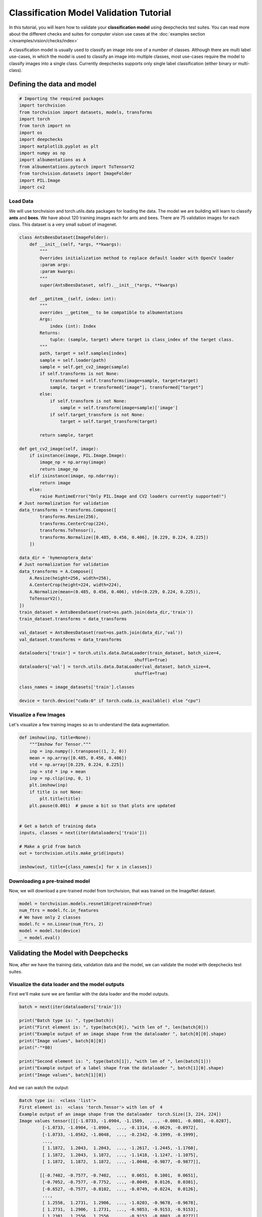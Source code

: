==============================================
Classification Model Validation Tutorial
==============================================

In this tutorial, you will learn how to validate your **classification model** using deepchecks test suites.
You can read more about the different checks and suites for computer vision use cases at the
:doc:`examples section  </examples/vision/checks/index>`

A classification model is usually used to classify an image into one of a number of classes. Although there are
multi label use-cases, in which the model is used to classify an image into multiple classes, most use-cases
require the model to classify images into a single class.
Currently deepchecks supports only single label classification (either binary or multi-class).

Defining the data and model
===========================

.. code-block:: python

    # Importing the required packages
    import torchvision
    from torchvision import datasets, models, transforms
    import torch
    from torch import nn
    import os
    import deepchecks
    import matplotlib.pyplot as plt
    import numpy as np
    import albumentations as A
    from albumentations.pytorch import ToTensorV2
    from torchvision.datasets import ImageFolder
    import PIL.Image
    import cv2
Load Data
~~~~~~~~~
We will use torchvision and torch.utils.data packages for loading the data.
The model we are building will learn to classify **ants** and **bees**.
We have about 120 training images each for ants and bees.
There are 75 validation images for each class.
This dataset is a very small subset of imagenet.

.. code-block:: python

    class AntsBeesDataset(ImageFolder):
        def __init__(self, *args, **kwargs):
            """
            Overrides initialization method to replace default loader with OpenCV loader
            :param args:
            :param kwargs:
            """
            super(AntsBeesDataset, self).__init__(*args, **kwargs)

        def __getitem__(self, index: int):
            """
            overrides __getitem__ to be compatible to albumentations
            Args:
                index (int): Index
            Returns:
                tuple: (sample, target) where target is class_index of the target class.
            """
            path, target = self.samples[index]
            sample = self.loader(path)
            sample = self.get_cv2_image(sample)
            if self.transforms is not None:
                transformed = self.transforms(image=sample, target=target)
                sample, target = transformed["image"], transformed["target"]
            else:
                if self.transform is not None:
                    sample = self.transform(image=sample)['image']
                if self.target_transform is not None:
                    target = self.target_transform(target)

            return sample, target

    def get_cv2_image(self, image):
        if isinstance(image, PIL.Image.Image):
            image_np = np.array(image)
            return image_np
        elif isinstance(image, np.ndarray):
            return image
        else:
            raise RuntimeError("Only PIL.Image and CV2 loaders currently supported!")
    # Just normalization for validation
    data_transforms = transforms.Compose([
            transforms.Resize(256),
            transforms.CenterCrop(224),
            transforms.ToTensor(),
            transforms.Normalize([0.485, 0.456, 0.406], [0.229, 0.224, 0.225])
        ])

    data_dir = 'hymenoptera_data'
    # Just normalization for validation
    data_transforms = A.Compose([
        A.Resize(height=256, width=256),
        A.CenterCrop(height=224, width=224),
        A.Normalize(mean=(0.485, 0.456, 0.406), std=(0.229, 0.224, 0.225)),
        ToTensorV2(),
    ])
    train_dataset = AntsBeesDataset(root=os.path.join(data_dir,'train'))
    train_dataset.transforms = data_transforms

    val_dataset = AntsBeesDataset(root=os.path.join(data_dir,'val'))
    val_dataset.transforms = data_transforms

    dataloaders['train'] = torch.utils.data.DataLoader(train_dataset, batch_size=4,
                                                 shuffle=True)
    dataloaders['val'] = torch.utils.data.DataLoader(val_dataset, batch_size=4,
                                                 shuffle=True)

    class_names = image_datasets['train'].classes

    device = torch.device("cuda:0" if torch.cuda.is_available() else "cpu")

Visualize a Few Images
~~~~~~~~~~~~~~~~~~~~~~
Let's visualize a few training images so as to understand the data augmentation.

.. code-block:: python

    def imshow(inp, title=None):
        """Imshow for Tensor."""
        inp = inp.numpy().transpose((1, 2, 0))
        mean = np.array([0.485, 0.456, 0.406])
        std = np.array([0.229, 0.224, 0.225])
        inp = std * inp + mean
        inp = np.clip(inp, 0, 1)
        plt.imshow(inp)
        if title is not None:
            plt.title(title)
        plt.pause(0.001)  # pause a bit so that plots are updated


    # Get a batch of training data
    inputs, classes = next(iter(dataloaders['train']))

    # Make a grid from batch
    out = torchvision.utils.make_grid(inputs)

    imshow(out, title=[class_names[x] for x in classes])

.. image :: /_static/ants-bees.png
  :width: 400
  :alt: Ants and Bees

Downloading a pre-trained model
~~~~~~~~~~~~~~~~~~~~~~~~~~~~~~~
Now, we will download a pre-trained model from torchvision, that was trained on the ImageNet dataset.

.. code-block:: python

  model = torchvision.models.resnet18(pretrained=True)
  num_ftrs = model.fc.in_features
  # We have only 2 classes
  model.fc = nn.Linear(num_ftrs, 2)
  model = model.to(device)
  _ = model.eval()

Validating the Model with Deepchecks
=====================================
Now, after we have the training data, validation data and the model, we can validate the model with
deepchecks test suites.

Visualize the data loader and the model outputs
~~~~~~~~~~~~~~~~~~~~~~~~~~~~~~~~~~~~~~~~~~~~~~~
First we'll make sure we are familiar with the data loader and the model outputs.

.. code-block:: python

  batch = next(iter(dataloaders['train']))

  print("Batch type is: ", type(batch))
  print("First element is: ", type(batch[0]), "with len of ", len(batch[0]))
  print("Example output of an image shape from the dataloader ", batch[0][0].shape)
  print("Image values", batch[0][0])
  print("-"*80)

  print("Second element is: ", type(batch[1]), "with len of ", len(batch[1]))
  print("Example output of a label shape from the dataloader ", batch[1][0].shape)
  print("Image values", batch[1][0])


And we can watch the output:

.. code-block::

  Batch type is:  <class 'list'>
  First element is:  <class 'torch.Tensor'> with len of  4
  Example output of an image shape from the dataloader  torch.Size([3, 224, 224])
  Image values tensor([[[-1.0733, -1.0904, -1.1589,  ..., -0.0801, -0.0801, -0.0287],
           [-1.0733, -1.0904, -1.0904,  ..., -0.1314, -0.0629, -0.0972],
           [-1.0733, -1.0562, -1.0048,  ..., -0.2342, -0.1999, -0.1999],
           ...,
           [ 1.1872,  1.2043,  1.2043,  ..., -1.2617, -1.2445, -1.1760],
           [ 1.1872,  1.2043,  1.1872,  ..., -1.1418, -1.1247, -1.1075],
           [ 1.1872,  1.1872,  1.1872,  ..., -1.0048, -0.9877, -0.9877]],

          [[-0.7402, -0.7577, -0.7402,  ...,  0.0651,  0.1001,  0.0651],
           [-0.7052, -0.7577, -0.7752,  ..., -0.0049,  0.0126,  0.0301],
           [-0.6527, -0.7577, -0.8102,  ..., -0.0749, -0.0224,  0.0126],
           ...,
           [ 1.2556,  1.2731,  1.2906,  ..., -1.0203, -0.9678, -0.9678],
           [ 1.2731,  1.2906,  1.2731,  ..., -0.9853, -0.9153, -0.9153],
           [ 1.2381,  1.2556,  1.2556,  ..., -0.9153, -0.8803, -0.8277]],

          [[-1.2641, -1.2816, -1.3164,  ..., -1.6127, -1.6302, -1.6476],
           [-1.3164, -1.3164, -1.3339,  ..., -1.5953, -1.5953, -1.6302],
           [-1.2816, -1.2990, -1.3339,  ..., -1.6302, -1.6127, -1.6302],
           ...,
           [-0.0441, -0.0092,  0.0082,  ..., -1.5604, -1.5081, -1.5081],
           [-0.0615,  0.0082, -0.0615,  ..., -1.5604, -1.5430, -1.5081],
           [-0.0790,  0.0431, -0.0267,  ..., -1.5256, -1.5081, -1.4907]]])
  --------------------------------------------------------------------------------
  Second element is:  <class 'torch.Tensor'> with len of  4
  Example output of a label shape from the dataloader  torch.Size([])
  Image values tensor(1)
  --------------------------------------------------------------------------------
  Predictions shape is:  torch.Size([4, 2])
  Sample prediction:  tensor([1.3353, 0.3024], grad_fn=<SelectBackward0>)

Implementing the ClassificationData class
~~~~~~~~~~~~~~~~~~~~~~~~~~~~~~~~~~~~~~~~~
The first step is to implement a class that enables deepchecks to interact with your model and data.
The appropriate class to implement should be selected according to you models task type. In this tutorial,
we will implement the classification task type by implementing a class that inherits from the
:class:`deepchecks.vision.classification_data.ClassificationData` class.

The goal of this class is to make sure the outputs of the model and of the dataloader are in the correct format.
To learn more about the expected format please visit the API reference for the
:class:`deepchecks.vision.classification_data.ClassificationData` class.

.. code-block:: python

  class AntsBeesData(deepchecks.vision.classification_data.ClassificationData):

    def __init__(self, *args, **kwargs):
      super().__init__(*args, **kwargs)

    def batch_to_images(self, batch):
    """
    Convert a batch of data to images in the expected format. The expected format is an iterable of cv2 images,
    where each image is a numpy array of shape (height, width, channels). The numbers in the array should be in the
    range [0, 255]
    """
        inp = batch[0].detach().numpy().transpose((0, 2, 3, 1))
        mean = [0.485, 0.456, 0.406]
        std = [0.229, 0.224, 0.225]
        inp = std * inp + mean
        inp = np.clip(inp, 0, 1)
        return inp*255

    def batch_to_labels(self, batch):
    """
    Convert a batch of data to labels in the expected format. The expected format is a tensor of shape (N,),
    where N is the number of samples. Each element is an integer representing the class index.
    """
        return batch[1]

    def infer_on_batch(self, batch, model, device):
    """
    Returns the predictions for a batch of data. The expected format is a tensor of shape (N, n_classes),
    where N is the number of samples. Each element is an array of length n_classes that represent the probability of
    each class.
    """
        logits = model.to(device)(batch[0].to(device))
        return nn.Softmax(dim=1)(logits)

After defining the task class, we can validate it by running the following code:

.. code-block:: python

  LABEL_MAP = {
    0: 'ants',
    1: 'bees'
  }
  training_data = AntsBeesData(data_loader=dataloaders["train"], label_map=LABEL_MAP)
  val_data = AntsBeesData(data_loader=dataloaders["val"], label_map=LABEL_MAP)

  from deepchecks.vision.utils.validation import validate_extractors
  validate_extractors(training_data, model)
  validate_extractors(val_data, model)

And observe the output:

.. code-block::

  Validating AntsBeesData....
  OK!
  Validating AntsBeesData....
  OK!

Running Deepchecks' full suite on our data and model!
~~~~~~~~~~~~~~~~~~~~~~~~~~~~~~~~~~~~~~~~~~~~~~~~~~~~~
Now that we have defined the task class, we can validate the model with the full suite of deepchecks.
This can be done with this simple few lines of code:

.. code-block:: python

  from deepchecks.vision.suites import full_suite

  suite = full_suite()
  result = suite.run(training_data, val_data, model, device)

Observing the results:
~~~~~~~~~~~~~~~~~~~~~~~~~~~~~~~~~~
The results can be saved as a html file with the following code:

.. code-block:: python

  result.save_as_html('output.html')

Or, if working inside a notebook, the output can be displayed directly by simply printing the result object:

.. code-block:: python

  result